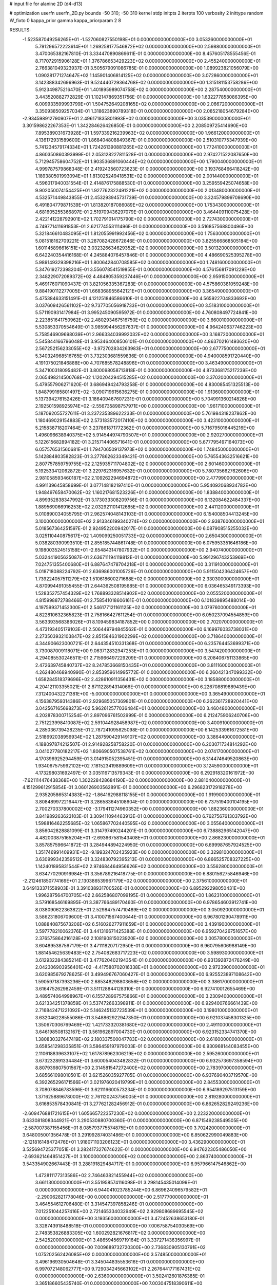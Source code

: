 # input file for alanine 2D (d4-d13)

# optimization
userfn       userfn_2D.py
bounds       -50 310; -50 310
kernel       stdp
initpts      2
iterpts      100
verbosity    2
inittype     random
W_fixto      0
kappa_prior  gamma
kappa_priorparam 2 8


RESULTS:
 -1.523587049256265E+01 -1.527060827550198E+01  0.000000000000000E+00       3.053260000000000E+01
  5.791296572223614E+01  1.269258177546872E+02  0.000000000000000E+00       2.598800000000000E+01       3.470065382167810E-01  3.334470890869611E-01       0.000000000000000E+00  8.457605178555456E-01
  8.717072915906128E+01  1.376786653429223E+02  0.000000000000000E+00       2.455240000000000E+01       2.766381049323937E-01  3.505679091086785E-01       0.000000000000000E+00  1.089923821056079E+00
  1.090281771274647E+02  1.145901406814125E+02  0.000000000000000E+00       3.072860000000000E+01       3.142388342696963E-01  9.524440729364768E-02       0.000000000000000E+00  1.315181153758286E+00
  5.912349875216470E+01  1.401895989074758E+02  0.000000000000000E+00       2.287540000000000E+01       3.443520882772829E-01  1.102147869351756E-01       0.000000000000000E+00  1.632277858086395E+00
  6.009933599993799E+01  1.504752649208165E+02  0.000000000000000E+00       2.066720000000000E+01       3.350938509257034E-01  1.318623890789318E-01       0.000000000000000E+00  2.085218054679284E+00
 -2.934598912790907E+01  2.496171835801993E+02  0.000000000000000E+00       3.035390000000000E+01       3.301598622267353E-01  1.342284626426850E-01       0.000000000000000E+00  2.208509725414690E+00
  7.895389031673928E+01  1.597339216239963E+02  0.000000000000000E+00       1.966120000000000E+01       4.136172931589600E-01  1.868404808849367E-01       0.000000000000000E+00  2.510310775347939E+00
  5.741234579174334E+01  1.724261390881265E+02  0.000000000000000E+00       1.772410000000000E+01       4.860350860393999E-01  2.053128227811528E-01       0.000000000000000E+00  2.974271522087650E+00
  5.712945758604752E+01  1.903536891060444E+02  0.000000000000000E+00       1.790040000000000E+01       4.999787579868348E-01  2.419243560723623E-01       0.000000000000000E+00  3.193768466418242E+00
  1.189380501993094E+01  1.813025249418531E+02  0.000000000000000E+00       2.001440000000000E+01       4.596017940031554E-01  2.414876175888530E-01       0.000000000000000E+00  3.259559425074658E+00
  9.902050074154425E+01  1.927762322491221E+02  0.000000000000000E+00       2.013480000000000E+01       4.532571449843855E-01  2.453293945731739E-01       0.000000000000000E+00  3.324579899708690E+00
  6.491804779871539E+01  1.813820187086089E+02  0.000000000000000E+00       1.753430000000000E+01       4.681605255366897E-01  2.519709436297079E-01       0.000000000000000E+00  3.464409110075428E+00
  2.422141228792901E+02  1.702791014175790E+02  0.000000000000000E+00       2.727430000000000E+01       4.749771411691853E-01  2.621774553111496E-01       0.000000000000000E+00  3.516857568800496E+00
  5.321846610483095E+01  1.812055991992456E+02  0.000000000000000E+00       1.756300000000000E+01       5.081518162709221E-01  3.287082428672846E-01       0.000000000000000E+00  3.825566868505184E+00
  1.601145896616151E+02  3.032326634629352E+02  0.000000000000000E+00       3.501320000000000E+01       6.642240354416168E-01  4.245884076457846E-01       0.000000000000000E+00  4.486690525395278E+00
  5.989149329398216E+01  1.800642840708585E+02  0.000000000000000E+00       1.748160000000000E+01       5.347619272398204E-01  3.556078541519855E-01       0.000000000000000E+00  4.576156817091229E+00
  2.348229072089372E+02  4.484805359237446E+01  0.000000000000000E+00       2.959150000000000E+01       5.469176071090437E-01  3.821056335367283E-01       0.000000000000000E+00  4.575860381059248E+00
  9.884190112277005E+01  1.668368955642121E+01  0.000000000000000E+00       3.365490000000000E+01       5.475384633151491E-01  4.121251846586610E-01       0.000000000000000E+00  4.565922704833692E+00
  3.037609426561102E+02  9.737705056918733E+01  0.000000000000000E+00       3.518310000000000E+01       5.571190931417984E-01  3.995245090595972E-01       0.000000000000000E+00  4.760808497724841E+00
  2.223851641750962E+02  2.480293467516750E+02  0.000000000000000E+00       3.660010000000000E+01       5.530853370554649E-01  3.985994456297637E-01       0.000000000000000E+00  4.964240637746223E+00
  5.758546909698039E+01  2.966334039992032E+02  0.000000000000000E+00       3.168720000000000E+01       5.545844166796048E-01  3.953464008506101E-01       0.000000000000000E+00  4.863702161493620E+00
  2.567252156233055E+02 -3.972702834263983E+01  0.000000000000000E+00       2.677750000000000E+01       5.340324968516765E-01  3.732303681559836E-01       0.000000000000000E+00  4.940008591720440E+00
  4.191075021846888E+00  4.707685578248896E+01  0.000000000000000E+00       3.463490000000000E+01       5.347100318095482E-01  3.800098058713818E-01       0.000000000000000E+00  4.873368175217239E+00
  2.065498214500768E+02  1.120204294515285E+02  0.000000000000000E+00       3.370200000000000E+01       5.479557906271620E-01  3.686949424793258E-01       0.000000000000000E+00  4.830085451325513E+00
  1.848799165801497E+02 -3.090719615636275E-01  0.000000000000000E+00       1.913600000000000E+01       5.137394276152426E-01  3.186409467607231E-01       0.000000000000000E+00  5.704991360214826E+00
  2.192501598925974E+02 -2.556735898757971E+00  0.000000000000000E+00       1.961710000000000E+01       5.187092055727611E-01  3.237235389622233E-01       0.000000000000000E+00  5.761984318237862E+00
  1.180469029154883E+02  2.573183572017410E+02  0.000000000000000E+00       3.423100000000000E+01       5.215838718207464E-01  3.237861871772362E-01       0.000000000000000E+00  5.716795016445216E+00
  1.496096638940375E+02  5.914544974790507E+01  0.000000000000000E+00       2.920270000000000E+01       5.122615682894182E-01  3.215714406571641E-01       0.000000000000000E+00  5.677795497164073E+00
  6.057576531560681E+01  1.794706509137973E+02  0.000000000000000E+00       1.748450000000000E+01       5.142884803582823E-01  3.277862623349421E-01       0.000000000000000E+00  5.765543632516621E+00
  2.807757859759755E+02  2.125935711704802E+02  0.000000000000000E+00       2.601460000000000E+01       5.192533412062872E-01  3.229762316957632E-01       0.000000000000000E+00  5.780735662762606E+00
  2.981058593460187E+02  2.109262294694872E+01  0.000000000000000E+00       2.477990000000000E+01       4.991139645858699E-01  3.077148182197410E-01       0.000000000000000E+00  5.954092068934782E+00
  1.948497658470062E+02  1.160217681523226E+01  0.000000000000000E+00       1.838840000000000E+01       4.899352838347992E-01  3.173033308209756E-01       0.000000000000000E+00  6.132084622484337E+00
  1.889569066916253E+02  2.032921101412685E+02  0.000000000000000E+00       2.441120000000000E+01       5.010890034055795E-01  2.962574048143103E-01       0.000000000000000E+00  6.154008504413245E+00
  3.100000000000000E+02  2.913346199340274E+02  0.000000000000000E+00       2.938760000000000E+01       5.018567364251597E-01  2.924952200942017E-01       0.000000000000000E+00  6.087908515255032E+00
  3.025110440875617E+02  1.409099250051733E+02  0.000000000000000E+00       2.650430000000000E+01       5.038280390993510E-01  2.855185744861748E-01       0.000000000000000E+00  6.075953351646186E+00
  9.198003524515158E+01 -2.654843147807932E+01  0.000000000000000E+00       2.940740000000000E+01       5.032441905625087E-01  2.636711194119812E-01       0.000000000000000E+00  5.991296743253969E+00
  7.024751355400680E+01  6.887647478704218E+01  0.000000000000000E+00       3.311910000000000E+01       5.018718088224792E-01  2.636986001005726E-01       0.000000000000000E+00  5.911504236424657E+00
  1.739224057511279E+02  1.510618600271688E+02  0.000000000000000E+00       2.330300000000000E+01       4.870994491055455E-01  2.644362508195685E-01       0.000000000000000E+00  6.036465349173393E+00
  1.528352757454329E+02  1.768893328514902E+02  0.000000000000000E+00       2.055520000000000E+01       4.815998872788466E-01  2.758541018606161E-01       0.000000000000000E+00  6.101839895488014E+00
  4.197599371452300E+01  2.546177121161125E+02  0.000000000000000E+00       3.079760000000000E+01       4.822810632365823E-01  2.758166427611254E-01       0.000000000000000E+00  6.050237094554859E+00
  3.563393568386026E+01  8.109459834187852E+00  0.000000000000000E+00       2.702070000000000E+01       4.473193405179103E-01  2.506449794845562E-01       0.000000000000000E+00  6.169976033738031E+00
  2.273503932103847E+02  2.851584631902299E+02  0.000000000000000E+00       3.718640000000000E+01       4.344906623000721E-01  2.644354510331368E-01       0.000000000000000E+00  6.235764453699371E+00
  3.730087009118071E+00  9.063712832947253E+01  0.000000000000000E+00       3.547420000000000E+01       4.294085530246511E-01  2.715966497229209E-01       0.000000000000000E+00  6.208406751133865E+00
  2.472639745840737E+02  8.247853668150435E+01  0.000000000000000E+00       3.811160000000000E+01       4.262480468940990E-01  2.853959614995772E-01       0.000000000000000E+00  6.260421347099332E+00
  1.658284518379696E+02  2.428610911356431E+02  0.000000000000000E+00       3.185880000000000E+01       4.204121103355021E-01  2.871122894314066E-01       0.000000000000000E+00  6.226708819889439E+00
  7.312400432271381E+00 -5.000000000000000E+01  0.000000000000000E+00       3.365490000000000E+01       4.156387959314386E-01  2.929685057369801E-01       0.000000000000000E+00  6.262361728920441E+00
  3.042567165698273E+02  5.962612577036484E+01  0.000000000000000E+00       3.460480000000000E+01       4.202878300715254E-01  2.897096761502999E-01       0.000000000000000E+00  6.212475906240706E+00
  2.751223998410087E+02  2.591044928458987E+02  0.000000000000000E+00       3.400910000000000E+01       4.285036739428235E-01  2.787241095825098E-01       0.000000000000000E+00  6.142533961672581E+00
  2.518692038956934E+02  1.287590429149107E+02  0.000000000000000E+00       3.386440000000000E+01       4.188097874212507E-01  2.914928258758220E-01       0.000000000000000E+00  6.203071734814292E+00
  3.041027780182217E+02  1.806690507538761E+02  0.000000000000000E+00       2.074170000000000E+01       4.170396925294459E-01  3.014915052395451E-01       0.000000000000000E+00  6.314474649520863E+00
  1.934067575992102E+02  7.181523419889609E+01  0.000000000000000E+00       3.124590000000000E+01       4.173298031692497E-01  3.035116713579343E-01       0.000000000000000E+00  6.292918320161972E+00
 -7.621114476438368E+00  1.302228428684190E+02  0.000000000000000E+00       2.881040000000000E+01       4.151299612915854E-01  3.060126903562891E-01       0.000000000000000E+00  6.296823172918278E+00
  2.935205865314383E+02 -1.864162988118155E+01  0.000000000000000E+00       1.919900000000000E+01       3.808489972216447E-01  3.286583645108604E-01       0.000000000000000E+00  6.737519400104195E+00
  2.700270337800002E+02 -3.179411274960352E+00  0.000000000000000E+00       1.882360000000000E+01       3.841989263623103E-01  3.309411094463913E-01       0.000000000000000E+00  6.762756761303792E+00
  1.598816462255685E+02  1.065867702440595E+02  0.000000000000000E+00       3.055640000000000E+01       3.856042828881099E-01  3.314797490244201E-01       0.000000000000000E+00  6.738882965142047E+00
  4.482003875165204E+01 -2.693667581543408E+01  0.000000000000000E+00       2.868230000000000E+01       3.857857596641872E-01  3.284944894224950E-01       0.000000000000000E+00  6.699987657924525E+00
  1.351746991409931E+02 -9.199324702435923E+00  0.000000000000000E+00       3.329810000000000E+01       3.630999342359512E-01  3.324830792395213E-01       0.000000000000000E+00  6.866525708327225E+00
  1.142401895831544E+02  2.974684464956626E+02  0.000000000000000E+00       3.556280000000000E+01       3.634770290916984E-01  3.356789216418775E-01       0.000000000000000E+00  6.880156275846946E+00
 -2.212461850774169E+01  2.130386539967179E+02  0.000000000000000E+00       2.375610000000000E+01       3.649133371558903E-01  3.391038931700526E-01       0.000000000000000E+00  6.895292298050431E+00
  1.996287564700705E+02  2.662586807099195E-01  0.000000000000000E+00       1.862310000000000E+01       3.579168546169895E-01  3.387766489170460E-01       0.000000000000000E+00  6.978654603912741E+00
  8.038090622363822E+01  2.529847574710489E+02  0.000000000000000E+00       3.050920000000000E+01       3.586231806709600E-01  3.410071567400644E-01       0.000000000000000E+00  6.967801290478911E+00
  1.088840875673206E+02  6.516026277911659E+01  0.000000000000000E+00       3.439190000000000E+01       3.597778210062376E-01  3.441316671425388E-01       0.000000000000000E+00  6.959270426751657E+00
  2.376575864216128E+02  2.108190815023920E+02  0.000000000000000E+00       3.005780000000000E+01       3.604895387567179E-01  3.471118207172950E-01       0.000000000000000E+00  6.960795606988149E+00
  1.881454625639483E+02  2.754082683717223E+02  0.000000000000000E+00       3.598930000000000E+01       3.612932284385214E-01  3.477620402194354E-01       0.000000000000000E+00  6.931392872476249E+00
  2.042306903956401E+02 -4.417580702016338E+01  0.000000000000000E+00       2.972390000000000E+01       3.620985679278625E-01  3.499496767060427E-01       0.000000000000000E+00  6.925523897108642E+00
  1.590597187393236E+00  2.685348298803656E+02  0.000000000000000E+00       3.386170000000000E+01       3.616475262982459E-01  3.511128844128310E-01       0.000000000000000E+00  6.927410012655469E+00
  3.489574064998967E+01  6.155728967575866E+01  0.000000000000000E+00       3.230940000000000E+01       3.621334251378859E-01  3.537472663398911E-01       0.000000000000000E+00  6.929400766661439E+00
  2.716842471221092E+02  5.146245132723539E+01  0.000000000000000E+00       3.198010000000000E+01       3.632046228555086E-01  3.548862922947350E-01       0.000000000000000E+00  6.921037458301325E+00
  1.350670306769469E+02  1.421733320381680E+02  0.000000000000000E+00       2.491100000000000E+01       3.646198508132167E-01  3.561962897004730E-01       0.000000000000000E+00  6.923152334741370E+00
  1.380830327647419E+02  2.180337500047783E+02  0.000000000000000E+00       2.616000000000000E+01       3.658541298335851E-01  3.586459197979003E-01       0.000000000000000E+00  6.930968144083455E+00
  2.110618839633107E+02  1.617878962306219E+02  0.000000000000000E+00       2.595260000000000E+01       3.673232891334484E-01  3.600054043482832E-01       0.000000000000000E+00  6.932573697358594E+00
  8.807939807501567E+00  2.314581547272400E+02  0.000000000000000E+00       2.783970000000000E+01       3.685661098010501E-01  3.621526035927705E-01       0.000000000000000E+00  6.937690403719570E+00
  6.392265296171566E+01  3.021976020419799E+01  0.000000000000000E+00       2.845530000000000E+01       3.708078846783596E-01  3.621116600573234E-01       0.000000000000000E+00  6.954189297513159E+00
  1.371625889678000E+02  2.761120243756005E+01  0.000000000000000E+00       2.819280000000000E+01       3.616853578430841E-01  3.277621282456912E-01       0.000000000000000E+00  6.862652829249236E+00
 -2.609476881721615E+01  1.605665722357230E+02  0.000000000000000E+00       2.223220000000000E+01       3.633081808344921E-01  3.290530880700360E-01       0.000000000000000E+00  6.871549238549505E+00
 -2.587007387155456E+01  8.085793775574875E+01  0.000000000000000E+00       3.702420000000000E+01       3.648005001356478E-01  3.291992874031486E-01       0.000000000000000E+00  6.850622990049883E+00
 -2.121816148472476E+01  1.918071103206123E+01  0.000000000000000E+00       3.436290000000000E+01       3.525694725377051E-01  3.282417327674622E-01       0.000000000000000E+00  6.947622305486050E+00
 -2.693621464851427E+01  3.100000000000000E+02  0.000000000000000E+00       2.863740000000000E+01       3.543354902667443E-01  3.288191829484717E-01       0.000000000000000E+00  6.957966147546862E+00
  1.472811177313586E+02  2.746463821455944E+02  0.000000000000000E+00       3.661130000000000E+01       3.551958574116098E-01  3.298145435014099E-01       0.000000000000000E+00  6.944041023785244E+00
  6.869624096579582E+01 -2.290062821778046E+00  0.000000000000000E+00       2.517770000000000E+01       3.464554612706480E-01  3.314547397858246E-01       0.000000000000000E+00  7.012251044257416E+00
  2.721465334032949E+02  2.929808689695545E+02  0.000000000000000E+00       3.193560000000000E+01       3.472452638653180E-01  3.328743918488518E-01       0.000000000000000E+00  7.006758754030569E+00
  2.748353826883305E+02  1.600292821676817E+02  0.000000000000000E+00       2.542520000000000E+01       3.486594569719164E-01  3.337271436356997E-01       0.000000000000000E+00  7.009689732720300E+00
  2.736830905130791E+02  1.075202562426085E+02  0.000000000000000E+00       3.574850000000000E+01       3.496196930504648E-01  3.345044835553616E-01       0.000000000000000E+00  6.997072148062777E+00
  9.729034245663102E+01  2.267644177167431E+02  0.000000000000000E+00       2.636000000000000E+01       3.502412601876385E-01  3.365186605435740E-01       0.000000000000000E+00  7.003047518390611E+00
  3.033900120369605E+02  2.327069282757352E+02  0.000000000000000E+00       2.751330000000000E+01       3.515484493250517E-01  3.373673786069702E-01       0.000000000000000E+00  7.003271901534919E+00
  2.429836901070827E+01  1.236905196117026E+02  0.000000000000000E+00       2.845760000000000E+01       3.530286285212168E-01  3.380283173413667E-01       0.000000000000000E+00  7.004237010438720E+00
  8.752149345313218E+01  2.874744979006474E+02  0.000000000000000E+00       3.310490000000000E+01       3.540176431813719E-01  3.313698238136416E-01       0.000000000000000E+00  6.953799825389127E+00
  1.790720111772511E+02  4.408205151919417E+01  0.000000000000000E+00       2.407080000000000E+01       3.539047034752097E-01  3.332203596985036E-01       0.000000000000000E+00  6.957352780350288E+00
  2.009924222689520E+02  2.288768594529949E+02  0.000000000000000E+00       3.100570000000000E+01       3.547071959355014E-01  3.343760742670271E-01       0.000000000000000E+00  6.954701751866551E+00
  8.907031929184728E+01  9.324184264794518E+01  0.000000000000000E+00       3.329680000000000E+01       3.551211200863274E-01  3.342613403039040E-01       0.000000000000000E+00  6.940362096147575E+00
  2.554782775264733E+02  2.357005285965112E+02  0.000000000000000E+00       3.378320000000000E+01       3.557419316914832E-01  3.356187999032585E-01       0.000000000000000E+00  6.939238476892760E+00
  2.519824251964712E+02  2.250609372589477E+01  0.000000000000000E+00       2.338710000000000E+01       3.563309526544936E-01  3.373655752184513E-01       0.000000000000000E+00  6.948079445766381E+00
  1.331898579337783E+02  8.802302831258952E+01  0.000000000000000E+00       3.303720000000000E+01       3.568528028668304E-01  3.388433717529334E-01       0.000000000000000E+00  6.947793074605119E+00
  1.442763344431140E+02 -3.397715149033915E+01  0.000000000000000E+00       3.440730000000000E+01       3.573342204953598E-01  3.400297962397278E-01       0.000000000000000E+00  6.944777301702121E+00
  2.972506790683216E+01  2.849739071023774E+02  0.000000000000000E+00       3.406660000000000E+01       3.587594834775518E-01  3.397865570035931E-01       0.000000000000000E+00  6.935484188929048E+00
 -3.094792759426947E+01  1.138938987282110E+02  0.000000000000000E+00       3.264860000000000E+01       3.595973237430792E-01  3.408229619032207E-01       0.000000000000000E+00  6.935320549894746E+00
  5.918810669476752E+00  6.965828956039834E+00  0.000000000000000E+00       3.426780000000000E+01       3.577935515199425E-01  3.249138108685880E-01       0.000000000000000E+00  6.894064690951293E+00
  2.137969868302609E+02  1.376924587986149E+02  0.000000000000000E+00       3.030040000000000E+01       3.582116460110404E-01  3.261006579234884E-01       0.000000000000000E+00  6.893297143702370E+00
 -2.163889485812378E+01  2.837834488005388E+02  0.000000000000000E+00       3.228120000000000E+01       3.589111744535118E-01  3.270537925101762E-01       0.000000000000000E+00  6.892411090808834E+00
 -4.371499003322941E+01 -2.181192175698638E+00  0.000000000000000E+00       2.343000000000000E+01       3.560215863080900E-01  3.276292559744240E-01       0.000000000000000E+00  6.921317659255351E+00
  4.109555444852310E+01  8.858884309438990E+01  0.000000000000000E+00       3.264410000000000E+01       3.560539245884238E-01  3.283657495734326E-01       0.000000000000000E+00  6.919073863858352E+00